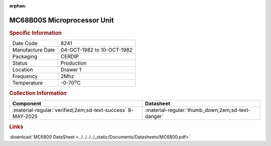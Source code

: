 :orphan:

.. _MC68B00S:

.. #Metadata {'Product':'MC68B00S','Storage': 'Storage Box 1','Drawer':1,'Row':3,'Column':1}

MC68B00S Microprocessor Unit
============================

.. image:: ../../../../images/Hardware/ICs/MC6800/MC68B00S.png
   :width: 400
   :align: center

.. rubric:: Specific Information

.. csv-table:: 
   :widths: auto

   "Date Code","8241"
   "Manufacture Date","04-OCT-1982 to 10-OCT-1982"
   "Packaging","CERDIP"
   "Status","Production"
   "Location","Drawer 1"
   "Frequency","2Mhz"
   "Temperature","-0-70\ :sup:`o`\ C"
      

.. rubric:: Collection Information

.. csv-table:: 
   :header: "Component","Datasheet"
   :widths: auto

   ":material-regular:`verified;2em;sd-text-success` 8-MAY-2025",":material-regular:`thumb_down;2em;sd-text-danger`"


.. rubric:: Links

:download:`MC6800 DataSheet <../../../../_static/Documents/Datasheets/MC6800.pdf>`

